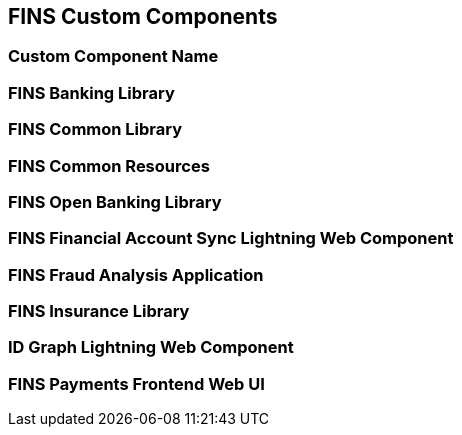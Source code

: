 == FINS Custom Components

=== Custom Component Name


=== FINS Banking Library


=== FINS Common Library


=== FINS Common Resources


=== FINS Open Banking Library


=== FINS Financial Account Sync Lightning Web Component


=== FINS Fraud Analysis Application


=== FINS Insurance Library


=== ID Graph Lightning Web Component


=== FINS Payments Frontend Web UI


